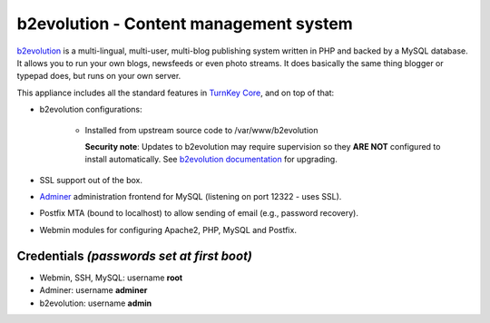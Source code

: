 b2evolution - Content management system
=======================================

`b2evolution`_ is a multi-lingual, multi-user, multi-blog publishing
system written in PHP and backed by a MySQL database. It allows you to
run your own blogs, newsfeeds or even photo streams.  It does basically
the same thing blogger or typepad does, but runs on your own server.

This appliance includes all the standard features in `TurnKey Core`_,
and on top of that:

- b2evolution configurations:
   
   - Installed from upstream source code to /var/www/b2evolution

     **Security note**: Updates to b2evolution may require supervision so
     they **ARE NOT** configured to install automatically. See `b2evolution
     documentation`_ for upgrading.

- SSL support out of the box.
- `Adminer`_ administration frontend for MySQL (listening on port
  12322 - uses SSL).
- Postfix MTA (bound to localhost) to allow sending of email (e.g.,
  password recovery).
- Webmin modules for configuring Apache2, PHP, MySQL and Postfix.

Credentials *(passwords set at first boot)*
-------------------------------------------

- Webmin, SSH, MySQL: username **root**
- Adminer: username **adminer**
- b2evolution: username **admin**


.. _b2evolution: http://b2evolution.net/
.. _TurnKey Core: https://www.turnkeylinux.org/core
.. _b2evolution documentation: http://b2evolution.net/man/upgrade-instructions
.. _Adminer: https://www.adminer.org/
